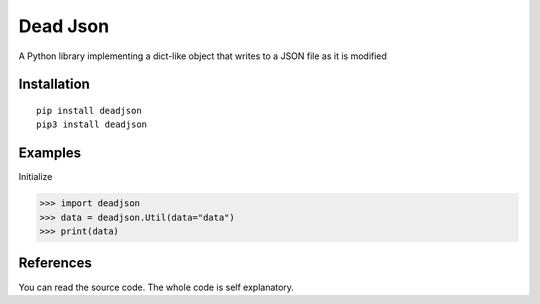 Dead Json
=======================

.. image:: https://i.ibb.co/5W9CC88/Free-Sample-By-Wix-1.jpg
   :target: https://github.com/adityanugraha98/deadjson
   :alt: PyPI - Status

.. image:: https://img.shields.io/pypi/status/deadjson.svg
   :target: https://pypi.python.org/pypi/deadjson
   :alt: PyPI - Status

.. image:: https://img.shields.io/pypi/v/deadjson.svg
   :target: https://pypi.python.org/pypi/deadjson
   :alt: PyPI - Version

.. image:: https://img.shields.io/pypi/l/deadjson.svg
   :target: https://pypi.python.org/pypi/deadjson
   :alt: PyPI - License

.. image:: https://img.shields.io/pypi/pyversions/deadjson.svg
   :target: https://pypi.python.org/pypi/deadjson
   :alt: PyPI - Python Version

A Python library implementing a dict-like object that writes to a JSON file as it is modified

***************
Installation
***************
::

    pip install deadjson
    pip3 install deadjson

***************
Examples
***************
Initialize

>>> import deadjson
>>> data = deadjson.Util(data="data")
>>> print(data)

***************
References
***************

You can read the source code. The whole code is self explanatory.
